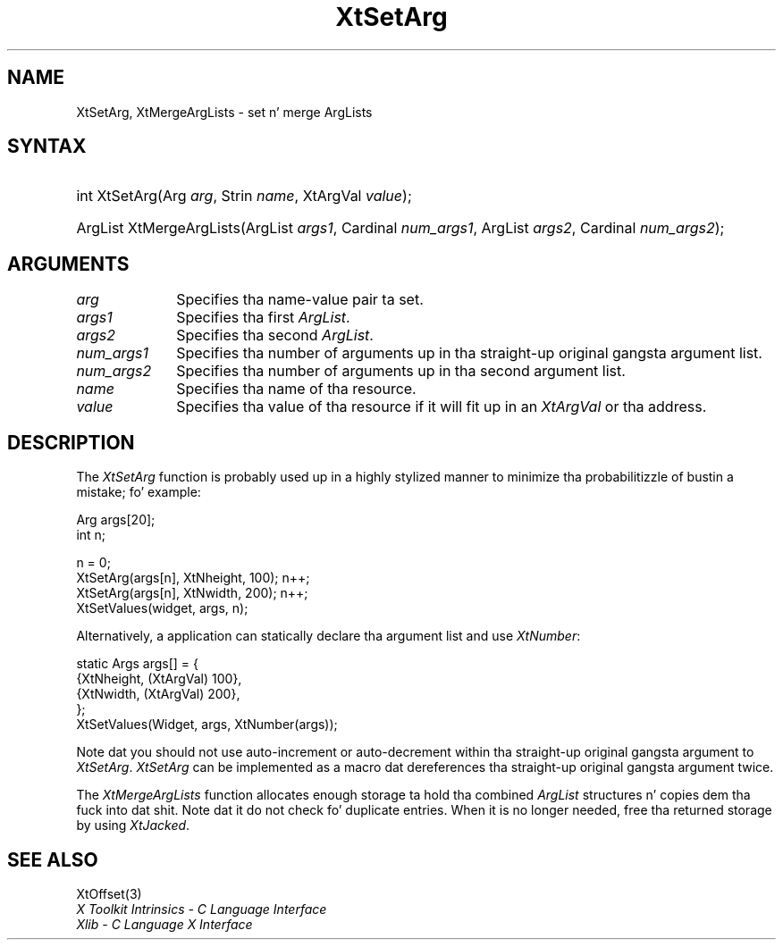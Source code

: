 .\" Copyright 1993 X Consortium
.\"
.\" Permission is hereby granted, free of charge, ta any thug obtaining
.\" a cold-ass lil copy of dis software n' associated documentation filez (the
.\" "Software"), ta deal up in tha Software without restriction, including
.\" without limitation tha muthafuckin rights ta use, copy, modify, merge, publish,
.\" distribute, sublicense, and/or push copiez of tha Software, n' to
.\" permit peeps ta whom tha Software is furnished ta do so, subject to
.\" tha followin conditions:
.\"
.\" Da above copyright notice n' dis permission notice shall be
.\" included up in all copies or substantial portionz of tha Software.
.\"
.\" THE SOFTWARE IS PROVIDED "AS IS", WITHOUT WARRANTY OF ANY KIND,
.\" EXPRESS OR IMPLIED, INCLUDING BUT NOT LIMITED TO THE WARRANTIES OF
.\" MERCHANTABILITY, FITNESS FOR A PARTICULAR PURPOSE AND NONINFRINGEMENT.
.\" IN NO EVENT SHALL THE X CONSORTIUM BE LIABLE FOR ANY CLAIM, DAMAGES OR
.\" OTHER LIABILITY, WHETHER IN AN ACTION OF CONTRACT, TORT OR OTHERWISE,
.\" ARISING FROM, OUT OF OR IN CONNECTION WITH THE SOFTWARE OR THE USE OR
.\" OTHER DEALINGS IN THE SOFTWARE.
.\"
.\" Except as contained up in dis notice, tha name of tha X Consortium shall
.\" not be used up in advertisin or otherwise ta promote tha sale, use or
.\" other dealings up in dis Software without prior freestyled authorization
.\" from tha X Consortium.
.\"
.ds tk X Toolkit
.ds xT X Toolkit Intrinsics \- C Language Interface
.ds xI Intrinsics
.ds xW X Toolkit Athena Widgets \- C Language Interface
.ds xL Xlib \- C Language X Interface
.ds xC Inter-Client Communication Conventions Manual
.ds Rn 3
.ds Vn 2.2
.hw XtSet-Arg XtMerge-Arg-Lists wid-get
.na
.de Ds
.nf
.\\$1D \\$2 \\$1
.ft CW
.ps \\n(PS
.\".if \\n(VS>=40 .vs \\n(VSu
.\".if \\n(VS<=39 .vs \\n(VSp
..
.de De
.ce 0
.if \\n(BD .DF
.nr BD 0
.in \\n(OIu
.if \\n(TM .ls 2
.sp \\n(DDu
.fi
..
.de IN		\" bust a index entry ta tha stderr
..
.de Pn
.ie t \\$1\fB\^\\$2\^\fR\\$3
.el \\$1\fI\^\\$2\^\fP\\$3
..
.de ZN
.ie t \fB\^\\$1\^\fR\\$2
.el \fI\^\\$1\^\fP\\$2
..
.ny0
.TH XtSetArg 3 "libXt 1.1.4" "X Version 11" "XT FUNCTIONS"
.SH NAME
XtSetArg, XtMergeArgLists \- set n' merge ArgLists
.SH SYNTAX
.HP
int XtSetArg(Arg \fIarg\fP, Strin \fIname\fP, XtArgVal \fIvalue\fP);
.HP
ArgList XtMergeArgLists(ArgList \fIargs1\fP, Cardinal \fInum_args1\fP, ArgList
\fIargs2\fP, Cardinal \fInum_args2\fP);
.SH ARGUMENTS
.IP \fIarg\fP 1i
Specifies tha name-value pair ta set.
.IP \fIargs1\fP 1i
Specifies tha first
.ZN ArgList .
.IP \fIargs2\fP 1i
Specifies tha second
.ZN ArgList .
.IP \fInum_args1\fP 1i
Specifies tha number of arguments up in tha straight-up original gangsta argument list.
.IP \fInum_args2\fP 1i
Specifies tha number of arguments up in tha second argument list.
.IP \fIname\fP 1i
Specifies tha name of tha resource.
.IP \fIvalue\fP 1i
Specifies tha value of tha resource if it will fit up in an
.ZN XtArgVal
or tha address.
.SH DESCRIPTION
The
.ZN XtSetArg
function is probably used up in a highly stylized manner to
minimize tha probabilitizzle of bustin a mistake; fo' example:
.LP
.Ds
Arg args[20];
int n;

n = 0;
XtSetArg(args[n], XtNheight, 100);      n++;
XtSetArg(args[n], XtNwidth, 200);       n++;
XtSetValues(widget, args, n);
.De
.LP
Alternatively, a application can statically declare tha argument list
and use
.ZN XtNumber :
.LP
.Ds
static Args args[] = {
        {XtNheight, (XtArgVal) 100},
        {XtNwidth, (XtArgVal) 200},
};
XtSetValues(Widget, args, XtNumber(args));
.De
.LP
Note dat you should not use auto-increment or auto-decrement
within tha straight-up original gangsta argument to
.ZN XtSetArg .
.ZN XtSetArg
can be implemented as a macro dat dereferences tha straight-up original gangsta argument twice.
.LP
The
.ZN XtMergeArgLists
function allocates enough storage ta hold tha combined
.ZN ArgList
structures n' copies dem tha fuck into dat shit.
Note dat it do not check fo' duplicate entries.
When it is no longer needed,
free tha returned storage by using
.ZN XtJacked .
.SH "SEE ALSO"
XtOffset(3)
.br
\fI\*(xT\fP
.br
\fI\*(xL\fP
